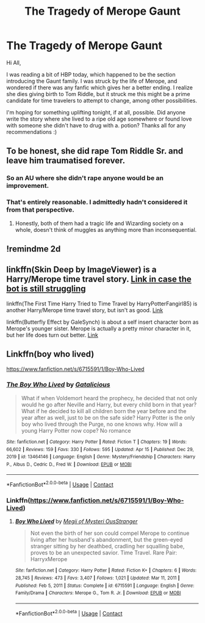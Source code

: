 #+TITLE: The Tragedy of Merope Gaunt

* The Tragedy of Merope Gaunt
:PROPERTIES:
:Author: BlindGuyNW
:Score: 4
:DateUnix: 1609997273.0
:DateShort: 2021-Jan-07
:FlairText: Request
:END:
Hi All,

I was reading a bit of HBP today, which happened to be the section introducing the Gaunt family. I was struck by the life of Merope, and wondered if there was any fanfic which gives her a better ending. I realize she dies giving birth to Tom Riddle, but it struck me this might be a prime candidate for time travelers to attempt to change, among other possibilities.

I'm hoping for something uplifting tonight, if at all, possible. Did anyone write the story where she lived to a ripe old age somewhere or found love with someone she didn't have to drug with a. potion? Thanks all for any recommendations :)


** To be honest, she did rape Tom Riddle Sr. and leave him traumatised forever.
:PROPERTIES:
:Author: Lyrogers
:Score: 15
:DateUnix: 1610005259.0
:DateShort: 2021-Jan-07
:END:

*** So an AU where she didn't rape anyone would be an improvement.
:PROPERTIES:
:Author: MTheLoud
:Score: 6
:DateUnix: 1610039072.0
:DateShort: 2021-Jan-07
:END:


*** That's entirely reasonable. I admittedly hadn't considered it from that perspective.
:PROPERTIES:
:Author: BlindGuyNW
:Score: 4
:DateUnix: 1610020801.0
:DateShort: 2021-Jan-07
:END:

**** Honestly, both of them had a tragic life and Wizarding society on a whole, doesn't think of muggles as anything more than inconsequential.
:PROPERTIES:
:Author: Lyrogers
:Score: 4
:DateUnix: 1610021225.0
:DateShort: 2021-Jan-07
:END:


** !remindme 2d
:PROPERTIES:
:Author: ceplma
:Score: 1
:DateUnix: 1610002158.0
:DateShort: 2021-Jan-07
:END:


** linkffn(Skin Deep by ImageViewer) is a Harry/Merope time travel story. [[https://www.fanfiction.net/s/12954108][Link in case the bot is still struggling]]

linkffn(The First Time Harry Tried to Time Travel by HarryPotterFangirl85) is another Harry/Merope time travel story, but isn't as good. [[https://www.fanfiction.net/s/13572389][Link]]

linkffn(Butterfly Effect by GaleSynch) is about a self insert character born as Merope's younger sister. Merope is actually a pretty minor character in it, but her life does turn out better. [[https://www.fanfiction.net/s/10115976][Link]]
:PROPERTIES:
:Author: TheLetterJ0
:Score: 1
:DateUnix: 1610008637.0
:DateShort: 2021-Jan-07
:END:


** Linkffn(boy who lived)

[[https://www.fanfiction.net/s/6715591/1/Boy-Who-Lived]]
:PROPERTIES:
:Author: throwitallawayplez
:Score: 1
:DateUnix: 1619644018.0
:DateShort: 2021-Apr-29
:END:

*** [[https://www.fanfiction.net/s/13464146/1/][*/The Boy Who Lived/*]] by [[https://www.fanfiction.net/u/1992366/Gatalicious][/Gatalicious/]]

#+begin_quote
  What if when Voldemort heard the prophecy, he decided that not only would he go after Neville and Harry, but every child born in that year? What if he decided to kill all children born the year before and the year after as well, just to be on the safe side? Harry Potter is the only boy who lived through the Purge, no one knows why. How will a young Harry Potter now cope? No romance
#+end_quote

^{/Site/:} ^{fanfiction.net} ^{*|*} ^{/Category/:} ^{Harry} ^{Potter} ^{*|*} ^{/Rated/:} ^{Fiction} ^{T} ^{*|*} ^{/Chapters/:} ^{19} ^{*|*} ^{/Words/:} ^{66,602} ^{*|*} ^{/Reviews/:} ^{159} ^{*|*} ^{/Favs/:} ^{330} ^{*|*} ^{/Follows/:} ^{595} ^{*|*} ^{/Updated/:} ^{Apr} ^{15} ^{*|*} ^{/Published/:} ^{Dec} ^{29,} ^{2019} ^{*|*} ^{/id/:} ^{13464146} ^{*|*} ^{/Language/:} ^{English} ^{*|*} ^{/Genre/:} ^{Mystery/Friendship} ^{*|*} ^{/Characters/:} ^{Harry} ^{P.,} ^{Albus} ^{D.,} ^{Cedric} ^{D.,} ^{Fred} ^{W.} ^{*|*} ^{/Download/:} ^{[[http://www.ff2ebook.com/old/ffn-bot/index.php?id=13464146&source=ff&filetype=epub][EPUB]]} ^{or} ^{[[http://www.ff2ebook.com/old/ffn-bot/index.php?id=13464146&source=ff&filetype=mobi][MOBI]]}

--------------

*FanfictionBot*^{2.0.0-beta} | [[https://github.com/FanfictionBot/reddit-ffn-bot/wiki/Usage][Usage]] | [[https://www.reddit.com/message/compose?to=tusing][Contact]]
:PROPERTIES:
:Author: FanfictionBot
:Score: 1
:DateUnix: 1619644044.0
:DateShort: 2021-Apr-29
:END:


*** Linkffn([[https://www.fanfiction.net/s/6715591/1/Boy-Who-Lived]])
:PROPERTIES:
:Author: throwitallawayplez
:Score: 1
:DateUnix: 1619644092.0
:DateShort: 2021-Apr-29
:END:

**** [[https://www.fanfiction.net/s/6715591/1/][*/Boy Who Lived/*]] by [[https://www.fanfiction.net/u/1054584/Megii-of-Mysteri-OusStranger][/Megii of Mysteri OusStranger/]]

#+begin_quote
  Not even the birth of her son could compel Merope to continue living after her husband's abandonment, but the green-eyed stranger sitting by her deathbed, cradling her squalling babe, proves to be an unexpected savior. Time Travel. Rare Pair: HarryxMerope
#+end_quote

^{/Site/:} ^{fanfiction.net} ^{*|*} ^{/Category/:} ^{Harry} ^{Potter} ^{*|*} ^{/Rated/:} ^{Fiction} ^{K+} ^{*|*} ^{/Chapters/:} ^{6} ^{*|*} ^{/Words/:} ^{28,745} ^{*|*} ^{/Reviews/:} ^{473} ^{*|*} ^{/Favs/:} ^{3,407} ^{*|*} ^{/Follows/:} ^{1,021} ^{*|*} ^{/Updated/:} ^{Mar} ^{11,} ^{2011} ^{*|*} ^{/Published/:} ^{Feb} ^{5,} ^{2011} ^{*|*} ^{/Status/:} ^{Complete} ^{*|*} ^{/id/:} ^{6715591} ^{*|*} ^{/Language/:} ^{English} ^{*|*} ^{/Genre/:} ^{Family/Drama} ^{*|*} ^{/Characters/:} ^{Merope} ^{G.,} ^{Tom} ^{R.} ^{Jr.} ^{*|*} ^{/Download/:} ^{[[http://www.ff2ebook.com/old/ffn-bot/index.php?id=6715591&source=ff&filetype=epub][EPUB]]} ^{or} ^{[[http://www.ff2ebook.com/old/ffn-bot/index.php?id=6715591&source=ff&filetype=mobi][MOBI]]}

--------------

*FanfictionBot*^{2.0.0-beta} | [[https://github.com/FanfictionBot/reddit-ffn-bot/wiki/Usage][Usage]] | [[https://www.reddit.com/message/compose?to=tusing][Contact]]
:PROPERTIES:
:Author: FanfictionBot
:Score: 1
:DateUnix: 1619644114.0
:DateShort: 2021-Apr-29
:END:
